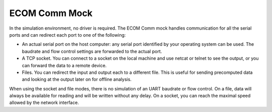 ECOM Comm Mock
==============

In the simulation environment, no driver is required. The ECOM Comm mock
handles communication for all the serial ports and can redirect each
port to one of the following:

-  An actual serial port on the host computer: any serial port
   identified by your operating system can be used. The baudrate and
   flow control settings are forwarded to the actual port.

-  A TCP socket. You can connect to a socket on the local machine and
   use netcat or telnet to see the output, or you can forward the data
   to a remote device.

-  Files. You can redirect the input and output each to a different
   file. This is useful for sending precomputed data and looking at the
   output later on for offline analysis.

When using the socket and file modes, there is no simulation of an UART
baudrate or flow control. On a file, data will always be available for
reading and will be written without any delay. On a socket, you can
reach the maximal speed allowed by the network interface.
